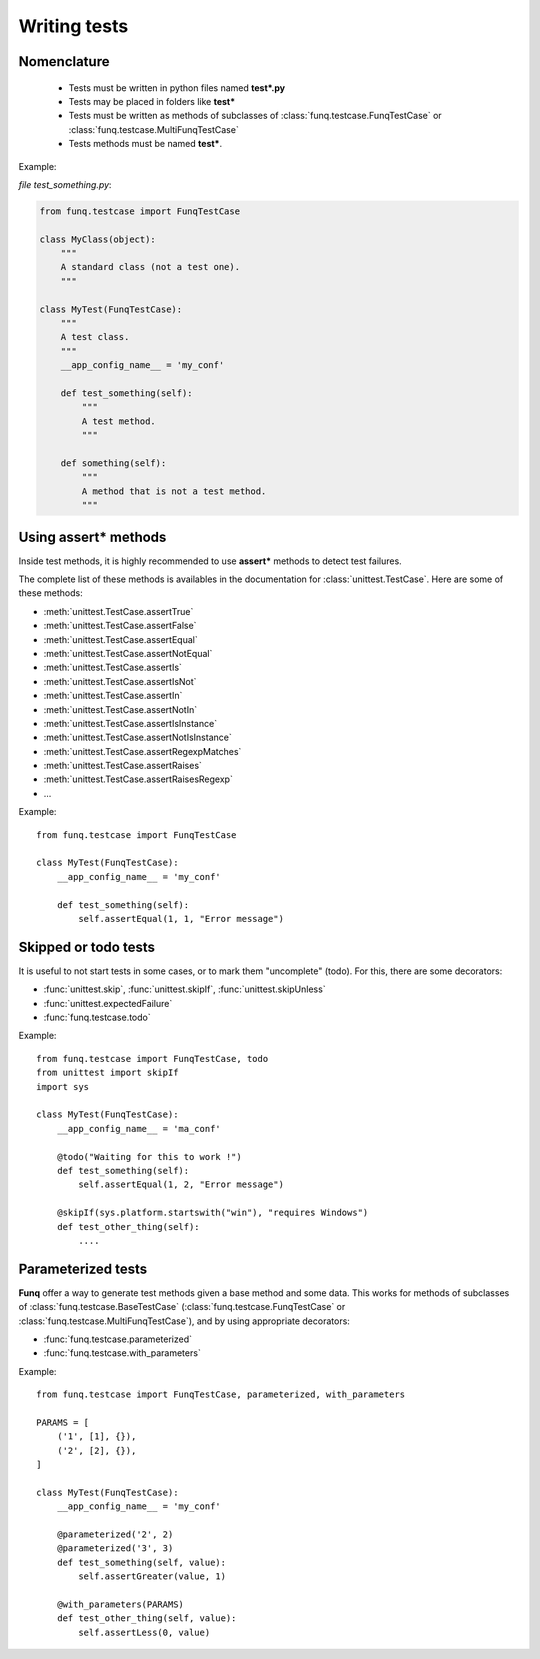 Writing tests
=============

Nomenclature
------------

 - Tests must be written in python files named **test\*.py**
 - Tests may be placed in folders like **test\***
 - Tests must be written as methods of subclasses of :class:`funq.testcase.FunqTestCase`
   or :class:`funq.testcase.MultiFunqTestCase`
 - Tests methods must be named **test\***.

Example:

*file test_something.py*:

.. code-block:: python
  
  from funq.testcase import FunqTestCase
  
  class MyClass(object):
      """
      A standard class (not a test one).
      """
  
  class MyTest(FunqTestCase):
      """
      A test class.
      """
      __app_config_name__ = 'my_conf'
      
      def test_something(self):
          """
          A test method.
          """
      
      def something(self):
          """
          A method that is not a test method.
          """

Using **assert\*** methods
--------------------------

Inside test methods, it is highly recommended to use **assert\*** methods
to detect test failures.

The complete list of these methods is availables in the documentation
for :class:`unittest.TestCase`. Here are some of these methods:

- :meth:`unittest.TestCase.assertTrue`
- :meth:`unittest.TestCase.assertFalse`
- :meth:`unittest.TestCase.assertEqual`
- :meth:`unittest.TestCase.assertNotEqual`
- :meth:`unittest.TestCase.assertIs`
- :meth:`unittest.TestCase.assertIsNot`
- :meth:`unittest.TestCase.assertIn`
- :meth:`unittest.TestCase.assertNotIn`
- :meth:`unittest.TestCase.assertIsInstance`
- :meth:`unittest.TestCase.assertNotIsInstance`
- :meth:`unittest.TestCase.assertRegexpMatches`
- :meth:`unittest.TestCase.assertRaises`
- :meth:`unittest.TestCase.assertRaisesRegexp`
- ...

Example::
  
  from funq.testcase import FunqTestCase
  
  class MyTest(FunqTestCase):
      __app_config_name__ = 'my_conf'
      
      def test_something(self):
          self.assertEqual(1, 1, "Error message")

Skipped or todo tests
---------------------

It is useful to not start tests in some cases, or to mark them "uncomplete"
(todo). For this, there are some decorators:

- :func:`unittest.skip`, :func:`unittest.skipIf`, :func:`unittest.skipUnless`
- :func:`unittest.expectedFailure`
- :func:`funq.testcase.todo`

Example::
  
  from funq.testcase import FunqTestCase, todo
  from unittest import skipIf
  import sys
  
  class MyTest(FunqTestCase):
      __app_config_name__ = 'ma_conf'
      
      @todo("Waiting for this to work !")
      def test_something(self):
          self.assertEqual(1, 2, "Error message")
      
      @skipIf(sys.platform.startswith("win"), "requires Windows")
      def test_other_thing(self):
          ....

Parameterized tests
-------------------

**Funq** offer a way to generate test methods given a base method and some data.
This works for methods of subclasses of :class:`funq.testcase.BaseTestCase`
(:class:`funq.testcase.FunqTestCase` or :class:`funq.testcase.MultiFunqTestCase`),
and by using appropriate decorators:

- :func:`funq.testcase.parameterized`
- :func:`funq.testcase.with_parameters`

Example::
  
  from funq.testcase import FunqTestCase, parameterized, with_parameters
  
  PARAMS = [
      ('1', [1], {}),
      ('2', [2], {}),
  ]
  
  class MyTest(FunqTestCase):
      __app_config_name__ = 'my_conf'
      
      @parameterized('2', 2)
      @parameterized('3', 3)
      def test_something(self, value):
          self.assertGreater(value, 1)
      
      @with_parameters(PARAMS)
      def test_other_thing(self, value):
          self.assertLess(0, value)
